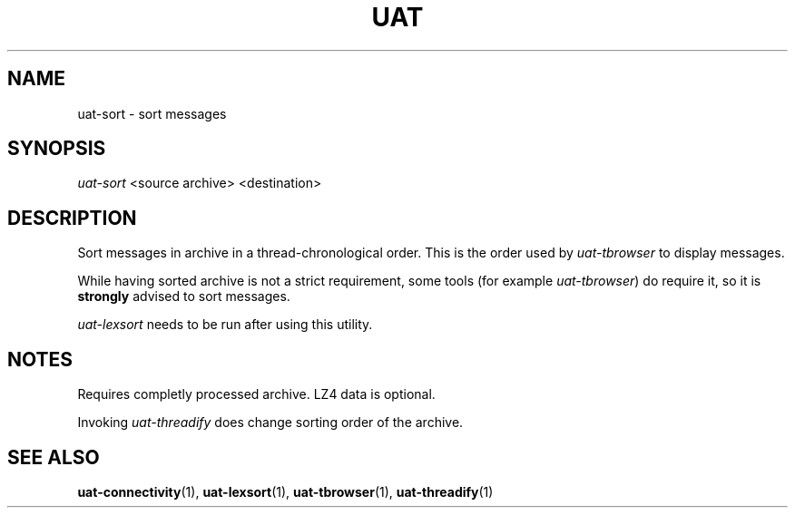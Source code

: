 .TH UAT 1 2016-11-24 UAT "Usenet Archive Toolkit"
.SH NAME
uat-sort \- sort messages
.SH SYNOPSIS
.I uat-sort
<source archive>
<destination>
.SH DESCRIPTION
Sort messages in archive in a thread-chronological order. This is the order
used by
.I uat-tbrowser
to display messages.

While having sorted archive is not a strict requirement, some tools (for
example \fIuat-tbrowser\fR) do require it, so it is
.B strongly
advised to sort messages.

.I uat-lexsort
needs to be run after using this utility.
.SH NOTES
Requires completly processed archive. LZ4 data is optional.

Invoking 
.I uat-threadify
does change sorting order of the archive.
.SH "SEE ALSO"
.ad l
.nh
.BR \%uat-connectivity (1),
.BR \%uat-lexsort (1),
.BR \%uat-tbrowser (1),
.BR \%uat-threadify (1)
